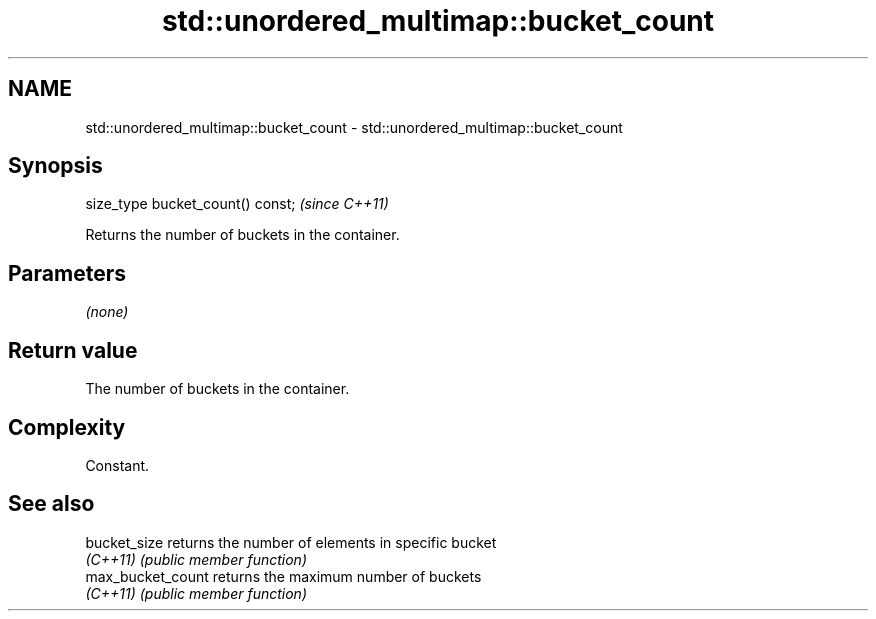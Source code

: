 .TH std::unordered_multimap::bucket_count 3 "2022.07.31" "http://cppreference.com" "C++ Standard Libary"
.SH NAME
std::unordered_multimap::bucket_count \- std::unordered_multimap::bucket_count

.SH Synopsis
   size_type bucket_count() const;  \fI(since C++11)\fP

   Returns the number of buckets in the container.

.SH Parameters

   \fI(none)\fP

.SH Return value

   The number of buckets in the container.

.SH Complexity

   Constant.

.SH See also

   bucket_size      returns the number of elements in specific bucket
   \fI(C++11)\fP          \fI(public member function)\fP
   max_bucket_count returns the maximum number of buckets
   \fI(C++11)\fP          \fI(public member function)\fP
